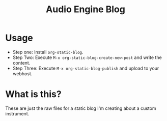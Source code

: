 #+TITLE: Audio Engine Blog

* Usage

 * Step one: Install ~org-static-blog~.
 * Step Two: Execute ~M-x org-static-blog-create-new-post~ and write the content.
 * Step Three: Execute ~M-x org-static-blog-publish~ and upload to your webhost.

* What is this?

These are just the raw files for a static blog I'm creating about a
custom instrument.
